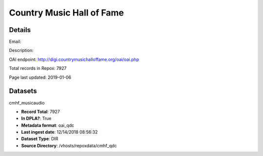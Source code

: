 Country Music Hall of Fame
==========================

Details
-------


Email: 

Description: 

OAI endpoint: http://digi.countrymusichalloffame.org/oai/oai.php

Total records in Repox: 7927

Page last updated: 2019-01-06

Datasets
--------

cmhf_musicaudio

* **Record Total**: 7927
* **In DPLA?**: True
* **Metadata format**: oai_qdc
* **Last ingest date**: 12/14/2018 08:56:32
* **Dataset Type**: DIR
* **Source Directory**: /vhosts/repoxdata/cmhf_qdc



